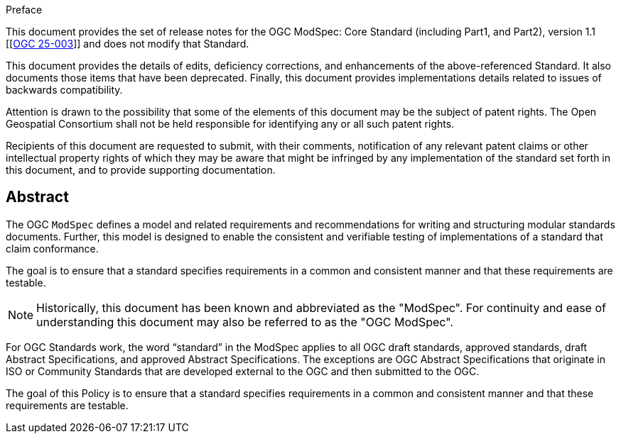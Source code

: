[[preface]]
.Preface

This document provides the set of release notes for the OGC ModSpec: Core Standard (including Part1, and Part2), version 1.1 [[https://opengeospatial.github.io/ogc-modspec/documents/document.html,[OGC 25-003]]] and does not modify that Standard.

This document provides the details of edits, deficiency corrections, and enhancements of the above-referenced Standard. It also documents those items that have been deprecated. Finally, this document provides implementations details related to issues of backwards compatibility.

Attention is drawn to the possibility that some of the elements of this document may be the subject of patent rights. The Open Geospatial Consortium shall not be held responsible for identifying any or all such patent rights.

Recipients of this document are requested to submit, with their comments, notification of any relevant patent claims or other intellectual property rights of which they may be aware that might be infringed by any implementation of the standard set forth in this document, and to provide supporting documentation.


[abstract]
== Abstract

The OGC `ModSpec` defines a model and related requirements and recommendations for writing and structuring modular standards documents. Further, this model is designed to enable the consistent and verifiable testing of implementations of a standard that claim conformance.

The goal is to ensure that a standard specifies requirements in a common and consistent manner and that these requirements are testable.

NOTE: Historically, this document has been known and abbreviated as the "ModSpec". For continuity and ease of understanding this document may also be referred to as the "OGC ModSpec".

For OGC Standards work, the word “standard” in the ModSpec applies to all OGC draft standards, approved standards, draft Abstract Specifications, and approved Abstract Specifications. The exceptions are OGC Abstract Specifications that originate in ISO or Community Standards that are developed external to the OGC and then submitted to the OGC.

The goal of this Policy is to ensure that a standard specifies requirements in a common and consistent manner and that these requirements are testable.

